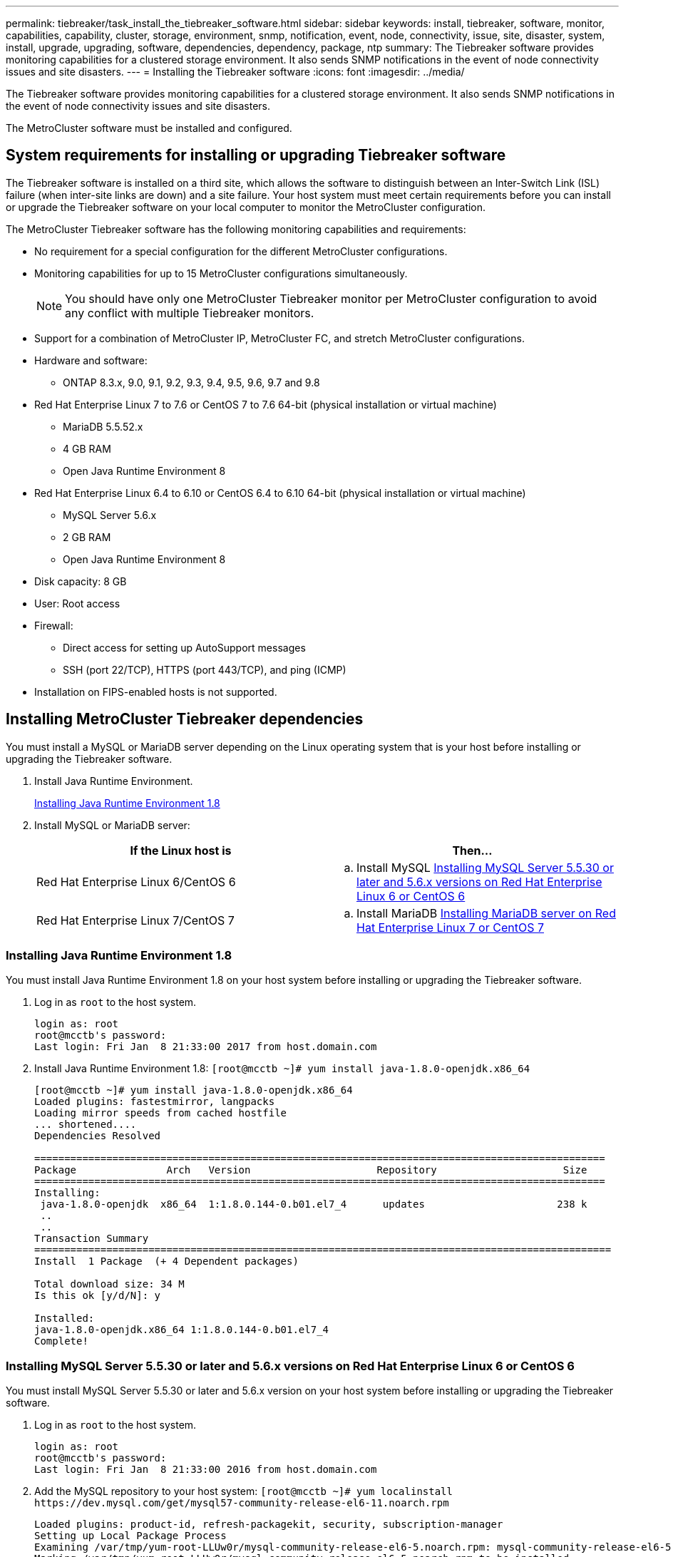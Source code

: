 ---
permalink: tiebreaker/task_install_the_tiebreaker_software.html
sidebar: sidebar
keywords: install, tiebreaker, software, monitor, capabilities, capability, cluster, storage, environment, snmp, notification, event, node, connectivity, issue, site, disaster, system, install, upgrade, upgrading, software, dependencies, dependency, package, ntp
summary: The Tiebreaker software provides monitoring capabilities for a clustered storage environment. It also sends SNMP notifications in the event of node connectivity issues and site disasters.
---
= Installing the Tiebreaker software
:icons: font
:imagesdir: ../media/

[.lead]
The Tiebreaker software provides monitoring capabilities for a clustered storage environment. It also sends SNMP notifications in the event of node connectivity issues and site disasters.

The MetroCluster software must be installed and configured.

== System requirements for installing or upgrading Tiebreaker software

[.lead]
The Tiebreaker software is installed on a third site, which allows the software to distinguish between an Inter-Switch Link (ISL) failure (when inter-site links are down) and a site failure. Your host system must meet certain requirements before you can install or upgrade the Tiebreaker software on your local computer to monitor the MetroCluster configuration.

The MetroCluster Tiebreaker software has the following monitoring capabilities and requirements:

* No requirement for a special configuration for the different MetroCluster configurations.
* Monitoring capabilities for up to 15 MetroCluster configurations simultaneously.
+
NOTE: You should have only one MetroCluster Tiebreaker monitor per MetroCluster configuration to avoid any conflict with multiple Tiebreaker monitors.

* Support for a combination of MetroCluster IP, MetroCluster FC, and stretch MetroCluster configurations.
* Hardware and software:
 ** ONTAP 8.3.x, 9.0, 9.1, 9.2, 9.3, 9.4, 9.5, 9.6, 9.7 and 9.8
* Red Hat Enterprise Linux 7 to 7.6 or CentOS 7 to 7.6 64-bit (physical installation or virtual machine)
 ** MariaDB 5.5.52.x
 ** 4 GB RAM
 ** Open Java Runtime Environment 8
* Red Hat Enterprise Linux 6.4 to 6.10 or CentOS 6.4 to 6.10 64-bit (physical installation or virtual machine)
 ** MySQL Server 5.6.x
 ** 2 GB RAM
 ** Open Java Runtime Environment 8
* Disk capacity: 8 GB
* User: Root access
* Firewall:
 ** Direct access for setting up AutoSupport messages
 ** SSH (port 22/TCP), HTTPS (port 443/TCP), and ping (ICMP)
* Installation on FIPS-enabled hosts is not supported.

== Installing MetroCluster Tiebreaker dependencies

[.lead]
You must install a MySQL or MariaDB server depending on the Linux operating system that is your host before installing or upgrading the Tiebreaker software.

. Install Java Runtime Environment.
+
link:task_install_the_tiebreaker_software.md#[Installing Java Runtime Environment 1.8]

. Install MySQL or MariaDB server:
+
[cols=2*,options="header"]
|===
| If the Linux host is| Then...
a|
Red Hat Enterprise Linux 6/CentOS 6
a|

 .. Install MySQL
 link:task_install_the_tiebreaker_software.md#[Installing MySQL Server 5.5.30 or later and 5.6.x versions on Red Hat Enterprise Linux 6 or CentOS 6]

a|
Red Hat Enterprise Linux 7/CentOS 7
a|

 .. Install MariaDB
 link:task_install_the_tiebreaker_software.md#[Installing MariaDB server on Red Hat Enterprise Linux 7 or CentOS 7]

+
|===

=== Installing Java Runtime Environment 1.8

[.lead]
You must install Java Runtime Environment 1.8 on your host system before installing or upgrading the Tiebreaker software.

. Log in as `root` to the host system.
+
----

login as: root
root@mcctb's password:
Last login: Fri Jan  8 21:33:00 2017 from host.domain.com
----

. Install Java Runtime Environment 1.8: `[root@mcctb ~]# yum install java-1.8.0-openjdk.x86_64`
+
----
[root@mcctb ~]# yum install java-1.8.0-openjdk.x86_64
Loaded plugins: fastestmirror, langpacks
Loading mirror speeds from cached hostfile
... shortened....
Dependencies Resolved

===============================================================================================
Package               Arch   Version                     Repository                     Size
===============================================================================================
Installing:
 java-1.8.0-openjdk  x86_64  1:1.8.0.144-0.b01.el7_4      updates                      238 k
 ..
 ..
Transaction Summary
================================================================================================
Install  1 Package  (+ 4 Dependent packages)

Total download size: 34 M
Is this ok [y/d/N]: y

Installed:
java-1.8.0-openjdk.x86_64 1:1.8.0.144-0.b01.el7_4
Complete!
----

=== Installing MySQL Server 5.5.30 or later and 5.6.x versions on Red Hat Enterprise Linux 6 or CentOS 6

[.lead]
You must install MySQL Server 5.5.30 or later and 5.6.x version on your host system before installing or upgrading the Tiebreaker software.

. Log in as `root` to the host system.
+
----

login as: root
root@mcctb's password:
Last login: Fri Jan  8 21:33:00 2016 from host.domain.com
----

. Add the MySQL repository to your host system: `+[root@mcctb ~]# yum localinstall https://dev.mysql.com/get/mysql57-community-release-el6-11.noarch.rpm+`
+
----

Loaded plugins: product-id, refresh-packagekit, security, subscription-manager
Setting up Local Package Process
Examining /var/tmp/yum-root-LLUw0r/mysql-community-release-el6-5.noarch.rpm: mysql-community-release-el6-5.noarch
Marking /var/tmp/yum-root-LLUw0r/mysql-community-release-el6-5.noarch.rpm to be installed
Resolving Dependencies
--> Running transaction check
---> Package mysql-community-release.noarch 0:el6-5 will be installed
--> Finished Dependency Resolution
Dependencies Resolved
================================================================================
Package               Arch   Version
                                    Repository                             Size
================================================================================
Installing:
mysql-community-release
                       noarch el6-5 /mysql-community-release-el6-5.noarch 4.3 k
Transaction Summary
================================================================================
Install       1 Package(s)
Total size: 4.3 k
Installed size: 4.3 k
Is this ok [y/N]: y
Downloading Packages:
Running rpm_check_debug
Running Transaction Test
Transaction Test Succeeded
Running Transaction
  Installing : mysql-community-release-el6-5.noarch                         1/1
  Verifying  : mysql-community-release-el6-5.noarch                         1/1
Installed:
  mysql-community-release.noarch 0:el6-5
Complete!
----

. Disable the mysql 57 repository: `[root@mcctb ~]# yum-config-manager --disable mysql57-community`
. Enable the mysql 56 repository: `[root@mcctb ~]# yum-config-manager --enable mysql56-community`
. Enable the repository: `[root@mcctb ~]# yum repolist enabled | grep "mysql.*-community.*"`
+
----

mysql-connectors-community           MySQL Connectors Community            21
mysql-tools-community                MySQL Tools Community                 35
mysql56-community                    MySQL 5.6 Community Server           231
----

. Install the MySQL Community server: `[root@mcctb ~]# yum install mysql-community-server`
+
----

Loaded plugins: product-id, refresh-packagekit, security, subscription-manager
This system is not registered to Red Hat Subscription Management. You can use subscription-manager
to register.
Setting up Install Process
Resolving Dependencies
--> Running transaction check
....Output truncated....
---> Package mysql-community-libs-compat.x86_64 0:5.6.29-2.el6 will be obsoleting
--> Finished Dependency Resolution
Dependencies Resolved
==================================================================================================
Package                                     Arch         Version        Repository         Size
==================================================================================================
Installing:
 mysql-community-client                      x86_64      5.6.29-2.el6   mysql56-community  18  M
     replacing  mysql.x86_64 5.1.71-1.el6
 mysql-community-libs                        x86_64      5.6.29-2.el6   mysql56-community  1.9 M
     replacing  mysql-libs.x86_64 5.1.71-1.el6
 mysql-community-libs-compat                 x86_64      5.6.29-2.el6   mysql56-community  1.6 M
     replacing  mysql-libs.x86_64 5.1.71-1.el6
 mysql-community-server                      x86_64      5.6.29-2.el6   mysql56-community  53  M
     replacing  mysql-server.x86_64 5.1.71-1.el6
Installing for dependencies:
mysql-community-common                      x86_64       5.6.29-2.el6  mysql56-community   308 k

Transaction Summary
==================================================================================================
Install       5 Package(s)
Total download size: 74 M
Is this ok [y/N]: y
Downloading Packages:
(1/5): mysql-community-client-5.6.29-2.el6.x86_64.rpm                           |  18 MB     00:28
(2/5): mysql-community-common-5.6.29-2.el6.x86_64.rpm                           | 308 kB     00:01
(3/5): mysql-community-libs-5.6.29-2.el6.x86_64.rpm                             | 1.9 MB     00:05
(4/5): mysql-community-libs-compat-5.6.29-2.el6.x86_64.rpm                      | 1.6 MB     00:05
(5/5): mysql-community-server-5.6.29-2.el6.x86_64.rpm                           |  53 MB     03:42
--------------------------------------------------------------------------------------------------
Total                                                                  289 kB/s |  74 MB     04:24
warning: rpmts_HdrFromFdno: Header V3 DSA/SHA1 Signature, key ID 5072e1f5: NOKEY
Retrieving key from file:/etc/pki/rpm-gpg/RPM-GPG-KEY-mysql
Importing GPG key 0x5072E1F5:
 Userid : MySQL Release Engineering <mysql-build@oss.oracle.com>
Package: mysql-community-release-el6-5.noarch (@/mysql-community-release-el6-5.noarch)
 From   : file:/etc/pki/rpm-gpg/RPM-GPG-KEY-mysql
Is this ok [y/N]: y
Running rpm_check_debug
Running Transaction Test
Transaction Test Succeeded
Running Transaction
  Installing : mysql-community-common-5.6.29-2.el6.x86_64
....Output truncated....
1.el6.x86_64                                                                                  7/8
  Verifying  : mysql-5.1.71-1.el6.x86_64                       													                  8/8
Installed:
  mysql-community-client.x86_64 0:5.6.29-2.el6          mysql-community-libs.x86_64 0:5.6.29-2.el6
  mysql-community-libs-compat.x86_64 0:5.6.29-2.el6   mysql-community-server.x86_64 0:5.6.29-2.el6

Dependency Installed:
  mysql-community-common.x86_64 0:5.6.29-2.el6

Replaced:
  mysql.x86_64 0:5.1.71-1.el6 mysql-libs.x86_64 0:5.1.71-1.el6  mysql-server.x86_64 0:5.1.71-1.el6
Complete!
----

. Start MySQL server: `[root@mcctb ~]# service mysqld start`
+
----

Initializing MySQL database:  2016-04-05 19:44:38 0 [Warning] TIMESTAMP with implicit DEFAULT
value is deprecated. Please use --explicit_defaults_for_timestamp server option (see documentation
 for more details).
2016-04-05 19:44:38 0 [Note] /usr/sbin/mysqld (mysqld 5.6.29) starting as process 2487 ...
2016-04-05 19:44:38 2487 [Note] InnoDB: Using atomics to ref count buffer pool pages
2016-04-05 19:44:38 2487 [Note] InnoDB: The InnoDB memory heap is disabled
....Output truncated....
2016-04-05 19:44:42 2509 [Note] InnoDB: Shutdown completed; log sequence number 1625987

PLEASE REMEMBER TO SET A PASSWORD FOR THE MySQL root USER!
To do so, start the server, then issue the following commands:

  /usr/bin/mysqladmin -u root password 'new-password'
  /usr/bin/mysqladmin -u root -h mcctb password 'new-password'

Alternatively, you can run:
  /usr/bin/mysql_secure_installation

which will also give you the option of removing the test
databases and anonymous user created by default.  This is
strongly recommended for production servers.
....Output truncated....
WARNING: Default config file /etc/my.cnf exists on the system
This file will be read by default by the MySQL server
If you do not want to use this, either remove it, or use the
--defaults-file argument to mysqld_safe when starting the server

                                                           [  OK  ]
Starting mysqld:                                           [  OK  ]
----

. Confirm that MySQL server is running: `[root@mcctb ~]# service mysqld status`
+
----

mysqld (pid  2739) is running...
----

. Configure security and password settings: `[root@mcctb ~]# mysql_secure_installation`
+
----

NOTE: RUNNING ALL PARTS OF THIS SCRIPT IS RECOMMENDED FOR ALL MySQL
       SERVERS IN PRODUCTION USE!  PLEASE READ EACH STEP CAREFULLY!

 In order to log into MySQL to secure it, we'll need the current
 password for the root user.  If you've just installed MySQL, and
 you haven't set the root password yet, the password will be blank,
 so you should just press enter here.

 Enter current password for root (enter for none):   <== on default install hit enter here
 OK, successfully used password, moving on...

 Setting the root password ensures that nobody can log into the MySQL
 root user without the proper authorisation.

 Set root password? [Y/n] y
 New password:
 Re-enter new password:
 Password updated successfully!
 Reloading privilege tables..
  ... Success!

 By default, a MySQL installation has an anonymous user, allowing anyone
 to log into MySQL without having to have a user account created for
 them.  This is intended only for testing, and to make the installation
 go a bit smoother.  You should remove them before moving into a
 production environment.

 Remove anonymous users? [Y/n] y
  ... Success!

 Normally, root should only be allowed to connect from 'localhost'.  This
 ensures that someone cannot guess at the root password from the network.

 Disallow root login remotely? [Y/n] y
  ... Success!

 By default, MySQL comes with a database named 'test' that anyone can
 access.  This is also intended only for testing, and should be removed
 before moving into a production environment.

 Remove test database and access to it? [Y/n] y
  - Dropping test database...
 ERROR 1008 (HY000) at line 1: Can't drop database 'test'; database doesn't exist
  ... Failed!  Not critical, keep moving...
  - Removing privileges on test database...
  ... Success!

 Reloading the privilege tables will ensure that all changes made so far
 will take effect immediately.

 Reload privilege tables now? [Y/n] y
  ... Success!

 All done!  If you've completed all of the above steps, your MySQL
 installation should now be secure.

 Thanks for using MySQL!

 Cleaning up...
----

. Verify that the MySQL login is working: `[root@mcctb ~]# mysql -u root –p`
+
----

Enter password: <configured_password>
Welcome to the MySQL monitor.  Commands end with ; or \g.
Your MySQL connection id is 17
Server version: 5.6.29 MySQL Community Server (GPL)

Copyright (c) 2000, 2016, Oracle and/or its affiliates. All rights reserved.

Oracle is a registered trademark of Oracle Corporation and/or its
affiliates. Other names may be trademarks of their respective
owners.

Type 'help;' or '\h' for help. Type '\c' to clear the current input statement.
mysql>
----
+
If the MySQL login is working, the output will end at the `mysql>` prompt.

==== Enabling the MySQL autostart setting

[.lead]
You should ensure that the autostart feature is turned on for the MySQL deamon. Turning on the MySQL daemon automatically restarts MySQL if the system on which the MetroCluster Tiebreaker software resides reboots. If the MySQL daemon is not running, the Tiebreaker software continues running, but it cannot be restarted and configuration changes cannot be made.

See the MySQL documentation to enable autostart on your installation.

=== Installing MariaDB server on Red Hat Enterprise Linux 7 or CentOS 7

[.lead]
You must install MariaDB server on your host system before installing or upgrading the Tiebreaker software.

Your host system must be running on Red Hat Enterprise Linux (RHEL) 7 or CentOS 7.

. Log in as `root` to the host system.
+
----

login as: root
root@mcctb's password:
Last login: Fri Jan  8 21:33:00 2017 from host.domain.com
----

. Install MariaDB server: `[root@mcctb ~]# yum install mariadb-server.x86_64`
+
----
 [root@mcctb ~]# yum install mariadb-server.x86_64
Loaded plugins: fastestmirror, langpacks
...
...

=======================================================================================
 Package                      Arch   Version         Repository               Size
=======================================================================================
Installing:
mariadb-server               x86_64   1:5.5.56-2.el7   base                   11 M
Installing for dependencies:

Transaction Summary
=======================================================================================
Install  1 Package  (+8 Dependent packages)
Upgrade             ( 1 Dependent package)

Total download size: 22 M
Is this ok [y/d/N]: y
Downloading packages:
No Presto metadata available for base
warning: /var/cache/yum/x86_64/7/base/packages/mariadb-libs-5.5.56-2.el7.x86_64.rpm:
Header V3 RSA/SHA256 Signature, key ID f4a80eb5: NOKEY] 1.4 MB/s | 3.3 MB  00:00:13 ETA
Public key for mariadb-libs-5.5.56-2.el7.x86_64.rpm is not installed
(1/10): mariadb-libs-5.5.56-2.el7.x86_64.rpm  | 757 kB  00:00:01
..
..
(10/10): perl-Net-Daemon-0.48-5.el7.noarch.rpm|  51 kB  00:00:01
-----------------------------------------------------------------------------------------
Installed:
  mariadb-server.x86_64 1:5.5.56-2.el7

Dependency Installed:
mariadb.x86_64 1:5.5.56-2.el7         perl-Compress-Raw-Bzip2.x86_64 0:2.061-3.el7
perl-Compress-Raw-Zlib.x86_64 1:2.061-4.el7 perl-DBD-MySQL.x86_64 0:4.023-5.el7
perl-DBI.x86_64 0:1.627-4.el7  perl-IO-Compress.noarch 0:2.061-2.el7 perl-Net-Daemon.noarch 0:0.48-5.el7          perl-PlRPC.noarch 0:0.2020-14.el7

Dependency Updated:
  mariadb-libs.x86_64 1:5.5.56-2.el7
Complete!
----

. Start MariaDB server: `[root@mcctb ~]# systemctl start mariadb`
+
----
[root@mcctb ~]# systemctl start mariadb
----

. Verify MariaDB server has started: `[root@mcctb ~]# systemctl status mariadb`
+
----

[root@mcctb ~]# systemctl status mariadb
mariadb.service - MariaDB database server
...
Nov 08 21:28:59 mcctb systemd[1]: Starting MariaDB database server...
...
Nov 08 21:29:01 scspr0523972001 systemd[1]: Started MariaDB database server.
----
+
NOTE: Ensure that the enable autostart setting is turned on for MariaDB.

. Configure the security and password settings: `[root@mcctb ~]# mysql_secure_installation`
+
----

[root@mcctb ~]# mysql_secure_installation
NOTE: RUNNING ALL PARTS OF THIS SCRIPT IS RECOMMENDED FOR ALL MariaDB
SERVERS IN PRODUCTION USE! PLEASE READ EACH STEP CAREFULLY!
Set root password? [Y/n] y
New password:
Re-enter new password:
Password updated successfully!
Remove anonymous users? [Y/n] y
... Success!
Normally, root should only be allowed to connect from 'localhost'. This
ensures that someone cannot guess at the root password from the network.
Disallow root login remotely? [Y/n] y
... Success!
Remove test database and access to it? [Y/n] y
- Dropping test database...
... Success!
- Removing privileges on test database...
... Success!
Reload privilege tables now? [Y/n]
... Success!
Cleaning up...
All done! If you've completed all of the above steps, your MariaDB
installation should now be secure.
Thanks for using MariaDB!
----

== Installing or upgrading the software package

[.lead]
You must install or upgrade the MetroCluster Tiebreaker software on your local computer to monitor MetroCluster configurations.

* Your storage system must be running ONTAP 8.3.x or later.
* You must have installed OpenJDK by using the yum install java-1.8.0-openjdk command.

. Download the NetApp-MetroCluster-Tiebreaker-Software-1.21P3-1.x86_64.rpm file.
+
https://mysupport.netapp.com/site/[NetApp Support]

. Log in to the host as the root user.
. Install or upgrade the Tiebreaker software:
+
[cols=2*,options="header"]
|===
| If you are...| Issue this command...
a|
Performing a new installation
a|
rpm -ivh NetApp-MetroCluster-Tiebreaker-Software-1.21P3-1.x86_64.rpm     The system displays the following output for a successful installation:
+
----

[root@scspr0523972001 mcctb]# rpm -ivh NetApp-MetroCluster-Tiebreaker-Software-1.21P3-1.x86_64.rpm
Preparing...                          ################################# [100%]
Updating / installing...
   1:NetApp-MetroCluster-Tiebreaker-So################################# [100%]
Post installation start Wed Sep  5 05:56:18 EDT 2018
Enter MetroCluster Tiebreaker user password:

Please enter mysql root password when prompted
Enter password:
Created symlink from /etc/systemd/system/multi-user.target.wants/netapp-metrocluster-tiebreaker-software.service to /etc/systemd/system/netapp-metrocluster-tiebreaker-software.service.
Enabled autostart of NetApp MetroCluster Tiebreaker software daemon during boot
Created symbolic link for NetApp MetroCluster Tiebreaker software CLI
Post installation end Wed Sep  5 05:56:24 EDT 2018
Successfully installed NetApp MetroCluster Tiebreaker software version 1.21P3
----
a|
Upgrading an existing installation
a|
rpm -Uvh NetApp-MetroCluster-Tiebreaker-Software-1.21P3-1.x86_64.rpm     The system displays the following output for a successful upgrade:
+
----

[root@scspr0523972001 mcctb]# rpm -Uvh NetApp-MetroCluster-Tiebreaker-Software-1.21P3-1.x86_64.rpm
Preparing...                          ################################# [100%]
Upgrading NetApp MetroCluster Tiebreaker software....
Stopping NetApp MetroCluster Tiebreaker software services before upgrade.
Stopping NetApp MetroCluster Tiebreaker software daemon    [ OK ]
Updating / installing...
   1:NetApp-MetroCluster-Tiebreaker-So################################# [ 50%]
Post installation start Wed Sep  5 05:59:13 EDT 2018
Enabled autostart of NetApp MetroCluster Tiebreaker software daemon during boot
Created symbolic link for NetApp MetroCluster Tiebreaker software CLI
Post installation end Wed Sep  5 05:59:13 EDT 2018
Successfully installed NetApp MetroCluster Tiebreaker software version 1.21P3
Cleaning up / removing...
   2:NetApp-MetroCluster-Tiebreaker-So################################# [100%]
----
+
|===
If you enter the wrong MySQL root password, the Tiebreaker software indicates that it was installed successfully, but displays Access denied messages. To resolve the issue, you must uninstall the Tiebreaker software by using the rpm -e command, and then reinstall the software by using the correct MySQL root password.

. Verify the Tiebreaker connectivity to the MetroCluster software by opening an SSH connection from the Tiebreaker host to each of the node management LIFs and cluster management LIFs.

*Related information*

https://mysupport.netapp.com/site/[NetApp Support]

== Upgrading the host where the Tiebreaker monitor is running

[.lead]
You can upgrade the host where the Tiebreaker monitor is running with minimal disruption if you place the monitors in observer mode before the upgrade.

. Verify the monitors are in observer mode: `monitor show –status`
+
----
NetApp MetroCluster Tiebreaker:> monitor show -status
MetroCluster: cluster_A
    Disaster: false
    Monitor State: Normal
    Observer Mode: true
    Silent Period: 15
    Override Vetoes: false
    Cluster: cluster_Ba(UUID:4d9ccf24-080f-11e4-9df2-00a098168e7c)
        Reachable: true
        All-Links-Severed: FALSE
            Node: mcc5-a1(UUID:78b44707-0809-11e4-9be1-e50dab9e83e1)
                Reachable: true
                All-Links-Severed: FALSE
                State: normal
            Node: mcc5-a2(UUID:9a8b1059-0809-11e4-9f5e-8d97cdec7102)
                Reachable: true
                All-Links-Severed: FALSE
                State: normal
    Cluster: cluster_B(UUID:70dacd3b-0823-11e4-a7b9-00a0981693c4)
        Reachable: true
        All-Links-Severed: FALSE
            Node: mcc5-b1(UUID:961fce7d-081d-11e4-9ebf-2f295df8fcb3)
                Reachable: true
                All-Links-Severed: FALSE
                State: normal
            Node: mcc5-b2(UUID:9393262d-081d-11e4-80d5-6b30884058dc)
                Reachable: true
                All-Links-Severed: FALSE
                State: normal
----

. Change all of the monitors to observer mode.
+
----
NetApp MetroCluster Tiebreaker :> monitor modify -monitor-name monitor_name -observer-mode true
----

. To upgrade the Tiebreaker host, follow all of the steps in the following procedure:
+
link:task_install_the_tiebreaker_software.md#[Installing or upgrading the software package]

. Disable observer mode to move all the of the monitors back to online mode.
+
----
NetApp MetroCluster Tiebreaker :> monitor modify -monitor-name monitor_name -observer-mode false
----

== Selecting the NTP source for the Tiebreaker software

[.lead]
You should use a local Network Time Protocol (NTP) source for the Tiebreaker software. It should not use the same source as the MetroCluster sites that the Tiebreaker software monitors.
